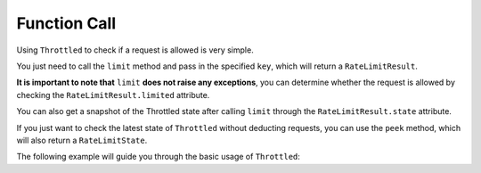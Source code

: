 =================
Function Call
=================

Using ``Throttled`` to check if a request is allowed is very simple.

You just need to call the ``limit`` method and pass in the specified ``key``, which will return a ``RateLimitResult``.

**It is important to note that** ``limit`` **does not raise any exceptions**, you can determine whether the request is
allowed by checking the ``RateLimitResult.limited`` attribute.

You can also get a snapshot of the Throttled state after calling ``limit`` through the ``RateLimitResult.state``
attribute.

If you just want to check the latest state of ``Throttled`` without deducting requests, you can use the ``peek``
method, which will also return a ``RateLimitState``.

The following example will guide you through the basic usage of ``Throttled``:

.. tab:: Sync

    .. literalinclude:: ../../../examples/quickstart/function_call_example.py
       :language: python


.. tab:: Async

    .. literalinclude:: ../../../examples/quickstart/async/function_call_example.py
       :language: python
